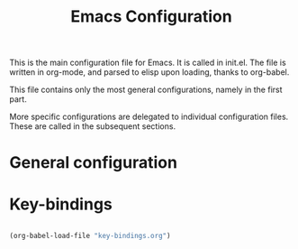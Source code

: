 #+TITLE: Emacs Configuration

This is the main configuration file for Emacs. It is called in init.el. The file is written in org-mode, and parsed to elisp upon loading, thanks to org-babel.

This file contains only the most general configurations, namely in the first part.

More specific configurations are delegated to individual configuration files. These are called in the subsequent sections.

* General configuration


* Key-bindings

#+BEGIN_SRC emacs-lisp

(org-babel-load-file "key-bindings.org")

#+END_SRC
